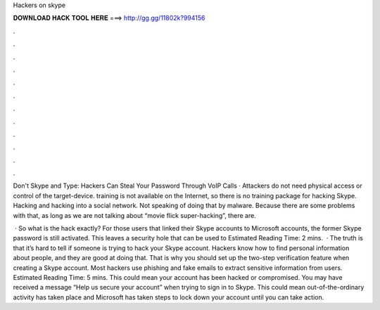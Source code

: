 Hackers on skype



𝐃𝐎𝐖𝐍𝐋𝐎𝐀𝐃 𝐇𝐀𝐂𝐊 𝐓𝐎𝐎𝐋 𝐇𝐄𝐑𝐄 ===> http://gg.gg/11802k?994156



.



.



.



.



.



.



.



.



.



.



.



.

Don't Skype and Type: Hackers Can Steal Your Password Through VoIP Calls · Attackers do not need physical access or control of the target-device. training is not available on the Internet, so there is no training package for hacking Skype. Hacking and hacking into a social network. Not speaking of doing that by malware. Because there are some problems with that, as long as we are not talking about “movie flick super-hacking”, there are.

 · So what is the hack exactly? For those users that linked their Skype accounts to Microsoft accounts, the former Skype password is still activated. This leaves a security hole that can be used to Estimated Reading Time: 2 mins.  · The truth is that it’s hard to tell if someone is trying to hack your Skype account. Hackers know how to find personal information about people, and they are good at doing that. That is why you should set up the two-step verification feature when creating a Skype account. Most hackers use phishing and fake emails to extract sensitive information from users. Estimated Reading Time: 5 mins. This could mean your account has been hacked or compromised. You may have received a message “Help us secure your account” when trying to sign in to Skype. This could mean out-of-the-ordinary activity has taken place and Microsoft has taken steps to lock down your account until you can take action.
